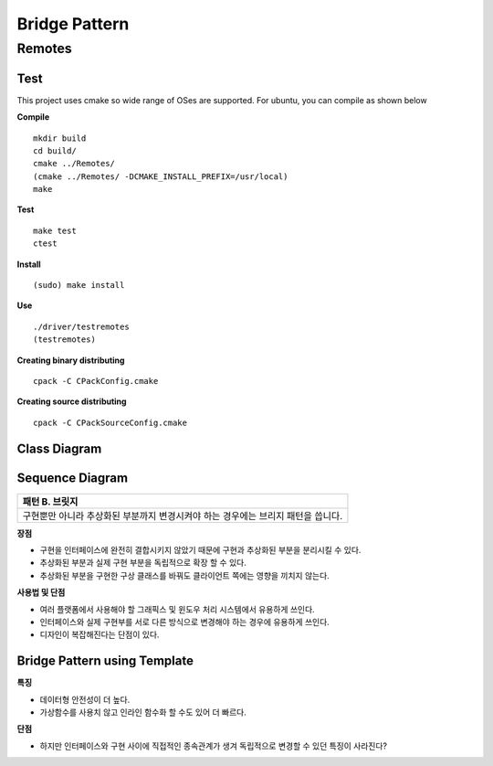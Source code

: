 
***************
Bridge Pattern
***************

Remotes
=======

Test
----

This project uses cmake so wide range of OSes are supported. For ubuntu, you can
compile as shown below

**Compile**
::
 mkdir build
 cd build/
 cmake ../Remotes/
 (cmake ../Remotes/ -DCMAKE_INSTALL_PREFIX=/usr/local)
 make


**Test**
::
 make test
 ctest


**Install**
::
 (sudo) make install


**Use**
::
 ./driver/testremotes
 (testremotes)


**Creating binary distributing**
::
 cpack -C CPackConfig.cmake


**Creating source distributing**
::
 cpack -C CPackSourceConfig.cmake


Class Diagram
-------------

.. image:: Remotes/imgs/Overview_of_Remotes.jpg
   :scale: 50 %
   :alt: Class Diagram


Sequence Diagram
----------------

.. image:: Remotes/imgs/SequenceDiagram1.jpg
   :scale: 50 %
   :alt: Sequence Diagram

+------------------------------------------------------------------------------+
|패턴 B. 브릿지                                                                |
+==============================================================================+
|구현뿐만 아니라 추상화된 부분까지 변경시켜야 하는 경우에는 브리지 패턴을      |
|씁니다.                                                                       |
+------------------------------------------------------------------------------+


.. image:: Bridge.jpg
   :scale: 50 %
   :alt: Class Diagram


**장점**

* 구현을 인터페이스에 완전히 결합시키지 않았기 때문에 구현과 추상화된 부분을
  분리시킬 수 있다.
* 추상화된 부분과 실제 구현 부분을 독립적으로 확장 할 수 있다.
* 추상화된 부분을 구현한 구상 클래스를 바꿔도 클라이언트 쪽에는 영향을 끼치지
  않는다.


**사용법 및 단점**

* 여러 플랫폼에서 사용해야 할 그래픽스 및 윈도우 처리 시스템에서 유용하게
  쓰인다.
* 인터페이스와 실제 구현부를 서로 다른 방식으로 변경해야 하는 경우에 유용하게
  쓰인다.
* 디자인이 복잡해진다는 단점이 있다.


Bridge Pattern using Template
-----------------------------

.. image:: Bridge_using_Template.jpg
   :scale: 50 %
   :alt: Class Diagram

**특징**

* 데이터형 안전성이 더 높다.
* 가상함수를 사용치 않고 인라인 함수화 할 수도 있어 더 빠르다.

**단점**

* 하지만 인터페이스와 구현 사이에 직접적인 종속관계가 생겨 독립적으로 변경할 수
  있던 특징이 사라진다?

